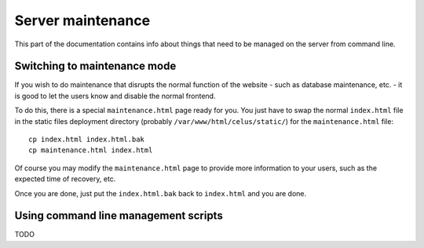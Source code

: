 ==================
Server maintenance
==================

This part of the documentation contains info about things that need to be managed on the server
from command line.


-----------------------------
Switching to maintenance mode
-----------------------------

If you wish to do maintenance that disrupts the normal function of the website - such as database
maintenance, etc. - it is good to let the users know and disable the normal frontend.

To do this, there is a special ``maintenance.html`` page ready for you. You just have to swap
the normal ``index.html`` file in the static files deployment directory
(probably ``/var/www/html/celus/static/``) for the ``maintenance.html`` file::

    cp index.html index.html.bak
    cp maintenance.html index.html

Of course you may modify the ``maintenance.html`` page to provide more information to your users,
such as the expected time of recovery, etc.

Once you are done, just put the ``index.html.bak`` back to ``index.html`` and you are done.


-------------------------------------
Using command line management scripts
-------------------------------------

TODO

